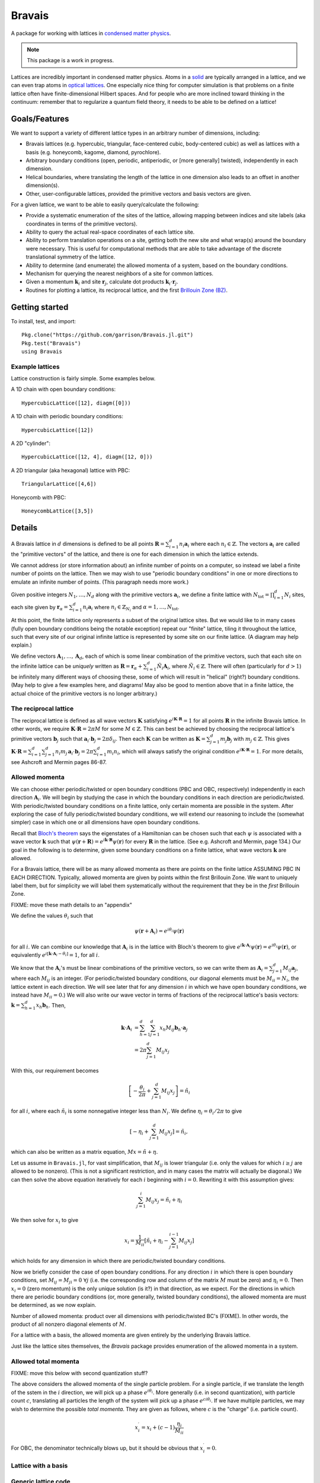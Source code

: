=======
Bravais
=======

.. image:: https://travis-ci.org/garrison/Bravais.jl.svg?branch=master :target: https://travis-ci.org/garrison/Bravais.jl
.. image:: https://coveralls.io/repos/garrison/Bravais.jl/badge.svg :target: https://coveralls.io/r/garrison/Bravais.jl

A package for working with lattices in `condensed matter physics <http://en.wikipedia.org/wiki/Condensed_matter_physics>`_.

.. NOTE:: This package is a work in progress.

Lattices are incredibly important in condensed matter physics.  Atoms in a `solid <http://en.wikipedia.org/wiki/Solid>`_ are typically arranged in a lattice, and we can even trap atoms in `optical lattices <http://en.wikipedia.org/wiki/Optical_lattice>`_.  One especially nice thing for computer simulation is that problems on a finite lattice often have finite-dimensional Hilbert spaces.  And for people who are more inclined toward thinking in the continuum: remember that to regularize a quantum field theory, it needs to be able to be defined on a lattice!

Goals/Features
==============

We want to support a variety of different lattice types in an arbitrary number of dimensions, including:

- Bravais lattices (e.g. hypercubic, triangular, face-centered cubic, body-centered cubic) as well as lattices with a basis (e.g. honeycomb, kagome, diamond, pyrochlore).
- Arbitrary boundary conditions (open, periodic, antiperiodic, or [more generally] twisted), independently in each dimension.
- Helical boundaries, where translating the length of the lattice in one dimension also leads to an offset in another dimension(s).
- Other, user-configurable lattices, provided the primitive vectors and basis vectors are given.

For a given lattice, we want to be able to easily query/calculate the following:

- Provide a systematic enumeration of the sites of the lattice, allowing mapping between indices and site labels (aka coordinates in terms of the primitive vectors).
- Ability to query the actual real-space coordinates of each lattice site.
- Ability to perform translation operations on a site, getting both the new site and what wrap(s) around the boundary were necessary.  This is useful for computational methods that are able to take advantage of the discrete translational symmetry of the lattice.
- Ability to determine (and enumerate) the allowed momenta of a system, based on the boundary conditions.
- Mechanism for querying the nearest neighbors of a site for common lattices.
- Given a momentum :math:`\mathbf{k}_i` and site :math:`\mathbf{r}_j`, calculate dot products :math:`\mathbf{k}_i \cdot \mathbf{r}_j`.
- Routines for plotting a lattice, its reciprocal lattice, and the first `Brillouin Zone (BZ) <http://en.wikipedia.org/wiki/Brillouin_zone>`_.

Getting started
===============

To install, test, and import::

  Pkg.clone("https://github.com/garrison/Bravais.jl.git")
  Pkg.test("Bravais")
  using Bravais

Example lattices
----------------

Lattice construction is fairly simple.  Some examples below.

A 1D chain with open boundary conditions::

  HypercubicLattice([12], diagm([0]))

A 1D chain with periodic boundary conditions::

  HypercubicLattice([12])

A 2D "cylinder"::

  HypercubicLattice([12, 4], diagm([12, 0]))

A 2D triangular (aka hexagonal) lattice with PBC::

  TriangularLattice([4,6])

Honeycomb with PBC::

  HoneycombLattice([3,5])

Details
=======

A Bravais lattice in :math:`d` dimensions is defined to be all points :math:`\mathbf{R} = \sum_{i=1}^d n_i \mathbf{a}_i` where each :math:`n_i \in \mathbb{Z}`.  The vectors :math:`\mathbf{a}_i` are called the "primitive vectors" of the lattice, and there is one for each dimension in which the lattice extends.

We cannot address (or store information about) an infinite number of points on a computer, so instead we label a finite number of points on the lattice.  Then we may wish to use "periodic boundary conditions" in one or more directions to emulate an infinite number of points.  (This paragraph needs more work.)

Given positive integers :math:`N_1, \ldots, N_d` along with the primitive vectors :math:`\mathbf{a}_i`, we define a finite lattice with :math:`N_\mathrm{tot}=\prod_{i=1}^d N_i` sites, each site given by :math:`\mathbf{r}_\alpha = \sum_{i=1}^d n_i \mathbf{a}_i` where :math:`n_i \in \mathbb{Z}_{N_i}` and :math:`\alpha = 1, \ldots, N_\mathrm{tot}`.

At this point, the finite lattice only represents a subset of the original lattice sites.  But we would like to in many cases (fully open boundary conditions being the notable exception) repeat our "finite" lattice, tiling it throughout the lattice, such that every site of our original infinite lattice is represented by some site on our finite lattice.  (A diagram may help explain.)

We define vectors :math:`\mathbf{A}_1, \ldots, \mathbf{A}_d`, each of which is some linear combination of the primitive vectors, such that each site on the infinite lattice can be *uniquely* written as :math:`\mathbf{R} = \mathbf{r}_\alpha + \sum_{i=1}^d \tilde{N}_i \mathbf{A}_i`, where :math:`\tilde{N}_i \in \mathbb{Z}`.  There will often (particularly for :math:`d>1`) be infinitely many different ways of choosing these, some of which will result in "helical" (right?) boundary conditions.  (May help to give a few examples here, and diagrams!  May also be good to mention above that in a finite lattice, the actual choice of the primitive vectors is no longer arbitrary.)

The reciprocal lattice
----------------------

The reciprocal lattice is defined as all wave vectors :math:`\mathbf{K}` satisfying :math:`e^{i\mathbf{K}\cdot\mathbf{R}}=1` for all points :math:`\mathbf{R}` in the infinite Bravais lattice.  In other words, we require :math:`\mathbf{K} \cdot \mathbf{R} = 2\pi M` for some :math:`M \in \mathbb{Z}`.  This can best be achieved by choosing the reciprocal lattice's primitive vectors :math:`\mathbf{b}_j` such that :math:`\mathbf{a}_i \cdot \mathbf{b}_j = 2\pi \delta_{ij}`.  Then each :math:`\mathbf{K}` can be written as :math:`\mathbf{K} = \sum_{j=1}^d m_j \mathbf{b}_j` with :math:`m_j \in \mathbb{Z}`.  This gives :math:`\mathbf{K} \cdot \mathbf{R} = \sum_{i=1}^d\sum_{j=1}^d n_i m_j \, \mathbf{a}_i \cdot \mathbf{b}_j = 2\pi \sum_{i=1}^d m_i n_i`, which will always satisfy the original condition :math:`e^{i\mathbf{K}\cdot\mathbf{R}}=1`.  For more details, see Ashcroft and Mermin pages 86-87.

Allowed momenta
---------------

We can choose either periodic/twisted or open boundary conditions (PBC and OBC, respectively) independently in each direction :math:`\mathbf{A}_i`.  We will begin by studying the case in which the boundary conditions in each direction are periodic/twisted.  With periodic/twisted boundary conditions on a finite lattice, only certain momenta are possible in the system.  After exploring the case of fully periodic/twisted boundary conditions, we will extend our reasoning to include the (somewhat simpler) case in which one or all dimensions have open boundary conditions.

Recall that `Bloch's theorem <http://en.wikipedia.org/wiki/Bloch_wave>`_ says the eigenstates of a Hamiltonian can be chosen such that each :math:`\psi` is associated with a wave vector :math:`\mathbf{k}` such that :math:`\psi(\mathbf{r} + \mathbf{R}) = e^{i\mathbf{k} \cdot \mathbf{R}}\psi(\mathbf{r})` for every :math:`\mathbf{R}` in the lattice.  (See e.g. Ashcroft and Mermin, page 134.)  Our goal in the following is to determine, given some boundary conditions on a finite lattice, what wave vectors :math:`\mathbf{k}` are allowed.

For a Bravais lattice, there will be as many allowed momenta as there are points on the finite lattice ASSUMING PBC IN EACH DIRECTION.  Typically, allowed momenta are given by points within the first Brillouin Zone.  We want to uniquely label them, but for simplicity we will label them systematically without the requirement that they be in the *first* Brillouin Zone.

FIXME: move these math details to an "appendix"

We define the values :math:`\theta_i` such that

.. math::
   \psi(\mathbf{r} + \mathbf{A}_i) = e^{i\theta_i}\psi(\mathbf{r})

for all :math:`i`.  We can combine our knowledge that :math:`\mathbf{A}_i` is in the lattice with Bloch's theorem to give :math:`e^{i\mathbf{k} \cdot \mathbf{A}_i}\psi(\mathbf{r}) = e^{i\theta_i}\psi(\mathbf{r})`, or equivalently :math:`e^{i\left[ \mathbf{k} \cdot \mathbf{A}_i - \theta_i \right]} = 1`, for all :math:`i`.

We know that the :math:`\mathbf{A}_i`'s must be linear combinations of the primitive vectors, so we can write them as :math:`\mathbf{A}_i = \sum_{j=1}^d M_{ij} \mathbf{a}_j`, where each :math:`M_{ij}` is an integer.  (For periodic/twisted boundary conditions, our diagonal elements must be :math:`M_{ii} = N_i`, the lattice extent in each direction.  We will see later that for any dimension :math:`i` in which we have open boundary conditions, we instead have :math:`M_{ii} = 0`.)  We will also write our wave vector in terms of fractions of the reciprocal lattice's basis vectors: :math:`\mathbf{k} = \sum_{h=1}^d x_h \mathbf{b}_h`.  Then,

.. math::
   \mathbf{k} \cdot \mathbf{A}_i &= \sum_{h=1}^d \sum_{j=1}^d x_h M_{ij} \mathbf{b}_h \cdot \mathbf{a}_j \\
   &= 2\pi \sum_{j=1}^d M_{ij} x_j

With this, our requirement becomes

.. math::
   \left[ -\frac{\theta_i}{2\pi} + \sum_{j=1}^d M_{ij} x_j \right] = \tilde{n}_i

for all :math:`i`, where each :math:`\tilde{n}_i` is some nonnegative integer less than :math:`N_i`.  We define :math:`\eta_i = \theta_i/2\pi` to give

.. math::
   \left[ -\eta_i + \sum_{j=1}^d M_{ij} x_j \right] = \tilde{n}_i ,

which can also be written as a matrix equation, :math:`Mx = \tilde{n} + \eta`.

Let us assume in ``Bravais.jl``, for vast simplification, that :math:`M_{ij}` is lower triangular (i.e. only the values for which :math:`i \ge j` are allowed to be nonzero).  (This is not a significant restriction, and in many cases the matrix will actually be diagonal.)  We can then solve the above equation iteratively for each :math:`i` beginning with :math:`i=0`.  Rewriting it with this assumption gives:

.. math::
   \sum_{j=1}^{i} M_{ij} x_j = \tilde{n}_i + \eta_i

We then solve for :math:`x_i` to give

.. math::
   x_i = \frac{1}{M_{ii}} \left[ \tilde{n}_i + \eta_i - \sum_{j=1}^{i-1} M_{ij} x_j \right]

which holds for any dimension in which there are periodic/twisted boundary conditions.

Now we briefly consider the case of open boundary conditions.  For any direction :math:`i` in which there is open boundary conditions, set :math:`M_{ij}=M_{ji}=0\ \forall j` (i.e. the corresponding row and column of the matrix :math:`M` must be zero) and :math:`\eta_i=0`.  Then :math:`x_i=0` (zero momentum) is the only unique solution (is it?) in that direction, as we expect.  For the directions in which there are periodic boundary conditions (or, more generally, twisted boundary conditions), the allowed momenta are must be determined, as we now explain.

Number of allowed momenta: product over all dimensions with periodic/twisted BC's (FIXME).  In other words, the product of all nonzero diagonal elements of :math:`M`.

For a lattice with a basis, the allowed momenta are given entirely by the underlying Bravais lattice.

Just like the lattice sites themselves, the `Bravais` package provides enumeration of the allowed momenta in a system.

Allowed total momenta
---------------------

FIXME: move this below with second quantization stuff?

The above considers the allowed momenta of the single particle problem.  For a single particle, if we translate the length of the sstem in the :math:`i` direction, we will pick up a phase :math:`e^{i\theta_i}`.  More generally (i.e. in second quantization), with particle count :math:`c`, translating all particles the length of the system will pick up a phase :math:`e^{ci\theta_i}`.  If we have multiple particles, we may wish to determine the possible *total momenta*.  They are given as follows, where :math:`c` is the "charge" (i.e. particle count).

.. math::
   x_i^\prime = x_i + (c-1) \frac{\eta_i}{M_{ii}}

For OBC, the denominator technically blows up, but it should be obvious that :math:`x_i^\prime = 0`.

Lattice with a basis
--------------------

Generic lattice code
--------------------

OK, so what do we need to determine a lattice?  :math:`\mathbf{a}_i`, :math:`\mathbf{b}_i`, :math:`N_i`, :math:`\eta_i`, and the lower triangular matrix :math:`M_{ij}`.  Note for the diagonal elements that :math:`M_{ii} = N_i` (for periodic or twisted boundary conditions) or :math:`M_{ii} = 0` (for open boundary conditions).  We also rely on the user implementing the lattice type to specify the concept of "nearest neighbors", as what is meant by the :math:`n`'th nearest neighbors depends on the details of the lattice spacing in each direction.

Here's a table for our variables and what symbols are used in the code

+------------------------+------------------------+---------------------------------+----------------------------------+
| Symbol                 | Internal variable name |                                 | Description                      |
+========================+========================+=================================+==================================+
| :math:`N_i`            | ``N[i]``               | ``dimensions(lattice)[i]``      | lattice extent in each direction |
+------------------------+------------------------+---------------------------------+----------------------------------+
| :math:`d`              | ``d``                  | ``length(dimensions(lattice))`` | number of dimensions             |
|                        |                        | or ``ndimensions(lattice)``     |                                  |
+------------------------+------------------------+---------------------------------+----------------------------------+
| :math:`N_\mathrm{tot}` | ``N_tot``              | ``length(lattice)``             | total number of sites            |
+------------------------+------------------------+---------------------------------+----------------------------------+

And we are going to want to be able to talk about realizations of these lattice points in real space, so the following things matter.

+----------------------+------------------------+------------------------------+--------------------------------------+
| Symbol               | Internal variable name |                              | Description                          |
+======================+========================+==============================+======================================+
| :math:`\mathbf{a}_i` | ``a[:,i]``             | ``primvecs(lattice)[:,i]``   | primitive vectors                    |
+----------------------+------------------------+------------------------------+--------------------------------------+
| :math:`\mathbf{b}_i` | ``b[:,i]``             | ``recivecs(lattice)[:,i]``   | reciprocal lattice primitive vectors |
+----------------------+------------------------+------------------------------+--------------------------------------+

FIXME: also something here for the points of the different bravais sites.

As soon as we want to start talking about allowed momenta, the following two things matter as well.

+----------------+-----------------------+
| Symbol         | Variable name         |
+================+=======================+
| :math:`\eta_i` | ``eta[i]``            |
+----------------+-----------------------+
| :math:`M_{ij}` | ``repeater(i, j)``    |
+----------------+-----------------------+

Our basic ``BravaisLattice`` type contains all of these things.

We have a ``wraparound()``  (and ``wraparound!``) function, which takes a site that may or may not be on the actual finite lattice, and returns its lattice index along with the phase that it picks up.  So for instance given the site :math:`\mathbf{r}_\alpha + \mathbf{A}_i`, it returns the site index :math:`\alpha` of :math:`\mathbf{r}_\alpha` along with the phase :math:`\eta_i` picked up when [un]wrapping the boundary conditions.  As above, the phase :math:`\eta_i` returned is defined by

.. math::
   \psi(\mathbf{r} + \mathbf{A}_i) = e^{2\pi i\eta_i}\psi(\mathbf{r})

There is also a ``translation_operators()`` method, which returns a "translation operator" (really a vector meant for mapping) for each dimension in which :math:`M_{ii}` is nonzero (i.e. for each direction that is not OBC).  So, for instance, ``translation_operators()[i][alpha]`` returns the new site index :math:`\beta` (along with any phase picked up :math:`\eta`) of the site :math:`\mathbf{r}_\alpha + \mathbf{a}_i` such that

.. math::
   \psi(\mathbf{r}_\alpha + \mathbf{a}_i) = e^{2\pi i\eta}\psi(\mathbf{r}_\beta).

Wrapping condition in second quantization
-----------------------------------------

[FIXME: does this belong here?  Nothing in the Bravais.jl code contains the idea of second quantization, except potentially the momentum for a given charge.  Perhaps this should be moved to ExactDiag.]

We wish to generalize the above wrapping equation to second quantization.  Note that :math:`\psi(\mathbf{r}) = \langle \mathbf{r} \vert \psi \rangle = \langle 0 \vert c_\mathbf{r} \vert \psi \rangle`.  Using this, we get

.. math::
   \psi(\mathbf{r} + \mathbf{A}_i) = \langle 0 \vert c_{\mathbf{r} + \mathbf{A}_i} \vert \psi \rangle

.. math::
   \psi(\mathbf{r} + \mathbf{A}_i) = e^{i\theta_i} \langle 0 \vert c_{\mathbf{r}} \vert \psi \rangle

Together, these imply

.. math::
   c_{\mathbf{r} + \mathbf{A}_i} &= e^{i\theta_i} c_{\mathbf{r}} \\
   c_{\mathbf{r} + \mathbf{A}_i}^\dagger &= e^{-i\theta_i} c_{\mathbf{r}}^\dagger

As a result of this,

.. math::
   T_i^L \vert \psi \rangle = e^{-i\theta_i N_c} \vert \psi \rangle

when working in second quantization.  (Explain this.)  where :math:`N_c` is the "charge" (poorly chosen name, which should be updated.)

API Reference
=============

realspace()
-----------

momentum() function, kdotr
--------------------------

nearest_neighbors() functions
-----------------------------

Returns (via a callback) :math:`i`, :math:`j`, and :math:`\eta`, such that the relevant hopping term would be :math:`e^{2\pi\eta}c_i^\dagger c_j`. (FIXME, I have changed this.)

Specific lattice implementations
--------------------------------

Hypercubic
~~~~~~~~~~

- works in any dimension
- does not double count bonds on a two-leg ladder (fixme: do we really want this?)
- when considering nearest neighbors, do we really want it to be this general?  oh well, we can have subclasses that specialize it, since next-nearest neighbors will mean something different depending on dimension.
